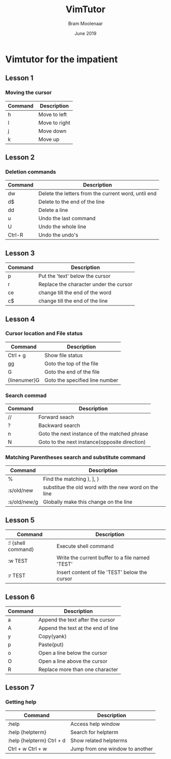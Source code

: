 #+TITLE: VimTutor
#+AUTHOR: Bram Moolenaar
#+DATE: June 2019

* Vimtutor for the impatient

** Lesson 1
*** Moving the cursor
    | Command | Description   |
    |---------+---------------|
    | h       | Move to left  |
    | l       | Move to right |
    | j       | Move down     |
    | k       | Move up       |

** Lesson 2
*** Deletion commands
    | Command | Description                                         |
    |---------+-----------------------------------------------------|
    | dw      | Delete the letters from the current word, until end |
    | d$      | Delete to the end of the line                       |
    | dd      | Delete a line                                       |
    | u       | Undo the last command                               |
    | U       | Undo the whole line                                 |
    | Ctrl-R  | Undo the undo's                                     |

** Lesson 3
   | Command | Description                            |
   |---------+----------------------------------------|
   | p       | Put the 'text' below the cursor        |
   | r       | Replace the character under the cursor |
   | ce      | change till the end of the word        |
   | c$      | change till the end of the line        |

** Lesson 4
*** Cursor location and File status
    | Command      | Description                    |
    |--------------+--------------------------------|
    | Ctrl + g     | Show file status               |
    | gg           | Goto the top of the file       |
    | G            | Goto the end of the file       |
    | {linenumer}G | Goto the specified line number |
*** Search commad
    | Command  | Description                                                 |
    |----------+-------------------------------------------------------------|
    | //       | Forward seach                                               |
    | ?        | Backward search                                             |
    | n        | Goto the next instance of the matched phrase                |
    | N        | Goto to the next instance(opposite direction)               |
*** Matching Parentheses search and substitute command
    | Command      | Description                                          |
    |--------------+------------------------------------------------------|
    | %            | Find the matching ), ], }                            |
    | :s/old/new   | substitue the old word with the new word on the line |
    | :s/old/new/g | Globally make this change on the line                |

** Lesson 5
   | Command            | Description                                               |
   |--------------------+-----------------------------------------------------------|
   | :! {shell command} | Execute shell command                                     |
   | :w TEST            | Write the current buffer to a file named 'TEST'           |
   | :r TEST            | Insert content of file 'TEST' below the cursor            |
** Lesson 6
   | Command | Description                        |
   |---------+------------------------------------|
   | a       | Append the text after the cursor   |
   | A       | Append the text at the end of line |
   | y       | Copy(yank)                         |
   | p       | Paste(put)                         |
   | o       | Open a line below the cursor       |
   | O       | Open a line above the cursor       |
   | R       | Replace more than one character    |
** Lesson 7
*** Getting help
    | Command                   | Description                     |
    |---------------------------+---------------------------------|
    | :help                     | Access help window              |
    | :help {helpterm}          | Search for helpterm             |
    | :help {helpterm} Ctrl + d | Show related helpterms          |
    | Ctrl + w Ctrl + w         | Jump from one window to another |
